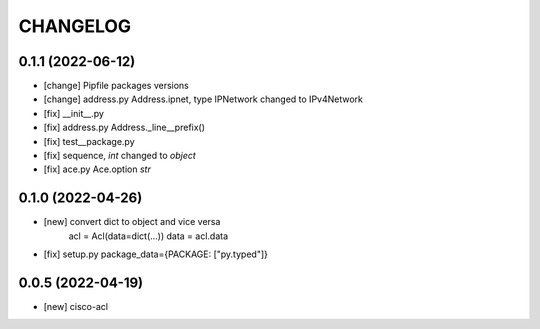 .. :changelog:

CHANGELOG
=========


0.1.1 (2022-06-12)
------------------
* [change] Pipfile packages versions
* [change] address.py Address.ipnet, type IPNetwork changed to IPv4Network
* [fix] __init__.py
* [fix] address.py Address._line__prefix()
* [fix] test__package.py
* [fix] sequence, *int* changed to *object*
* [fix] ace.py Ace.option *str*


0.1.0 (2022-04-26)
------------------
* [new] convert dict to object and vice versa
	acl = Acl(data=dict(...))
	data = acl.data
* [fix] setup.py package_data={PACKAGE: ["py.typed"]}


0.0.5 (2022-04-19)
------------------
* [new] cisco-acl
